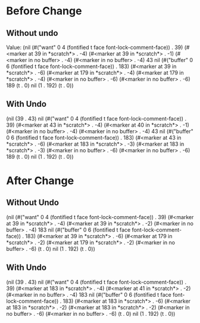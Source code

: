 

* Before Change

** Without undo

Value: (nil
 (#("want" 0 4
    (fontified t face font-lock-comment-face))
  . 39)
 (#<marker at 39 in *scratch*> . -4)
 (#<marker at 39 in *scratch*> . -1)
 (#<marker in no buffer> . -4)
 (#<marker in no buffer> . -4)
 43 nil
 (#("buffer" 0 6
    (fontified t face font-lock-comment-face))
  . 183)
 (#<marker at 39 in *scratch*> . -6)
 (#<marker at 179 in *scratch*> . -4)
 (#<marker at 179 in *scratch*> . -4)
 (#<marker in no buffer> . -6)
 (#<marker in no buffer> . -6)
 189
 (t . 0)
 nil
 (1 . 192)
 (t . 0))


** With Undo


 (nil
 (39 . 43)
 nil
 (#("want" 0 4
    (fontified t face font-lock-comment-face))
  . 39)
 (#<marker at 43 in *scratch*> . -4)
 (#<marker at 40 in *scratch*> . -1)
 (#<marker in no buffer> . -4)
 (#<marker in no buffer> . -4)
 43 nil
 (#("buffer" 0 6
    (fontified t face font-lock-comment-face))
  . 183)
 (#<marker at 43 in *scratch*> . -6)
 (#<marker at 183 in *scratch*> . -3)
 (#<marker at 183 in *scratch*> . -3)
 (#<marker in no buffer> . -6)
 (#<marker in no buffer> . -6)
 189
 (t . 0)
 nil
 (1 . 192)
 (t . 0))


* After Change



** Without Undo

 (nil
 (#("want" 0 4
    (fontified t face font-lock-comment-face))
  . 39)
 (#<marker at 39 in *scratch*> . -4)
 (#<marker at 39 in *scratch*> . -2)
 (#<marker in no buffer> . -4)
 183 nil
 (#("buffer" 0 6
    (fontified t face font-lock-comment-face))
  . 183)
 (#<marker at 39 in *scratch*> . -6)
 (#<marker at 179 in *scratch*> . -2)
 (#<marker at 179 in *scratch*> . -2)
 (#<marker in no buffer> . -6)
 (t . 0)
 nil
 (1 . 192)
 (t . 0))


** With Undo

(nil
 (39 . 43)
 nil
 (#("want" 0 4
    (fontified t face font-lock-comment-face))
  . 39)
 (#<marker at 183 in *scratch*> . -4)
 (#<marker at 41 in *scratch*> . -2)
 (#<marker in no buffer> . -4)
 183 nil
 (#("buffer" 0 6
    (fontified t face font-lock-comment-face))
  . 183)
 (#<marker at 183 in *scratch*> . -6)
 (#<marker at 183 in *scratch*> . -2)
 (#<marker at 183 in *scratch*> . -2)
 (#<marker in no buffer> . -6)
 (#<marker in no buffer> . -6)
 (t . 0)
 nil
 (1 . 192)
 (t . 0))
